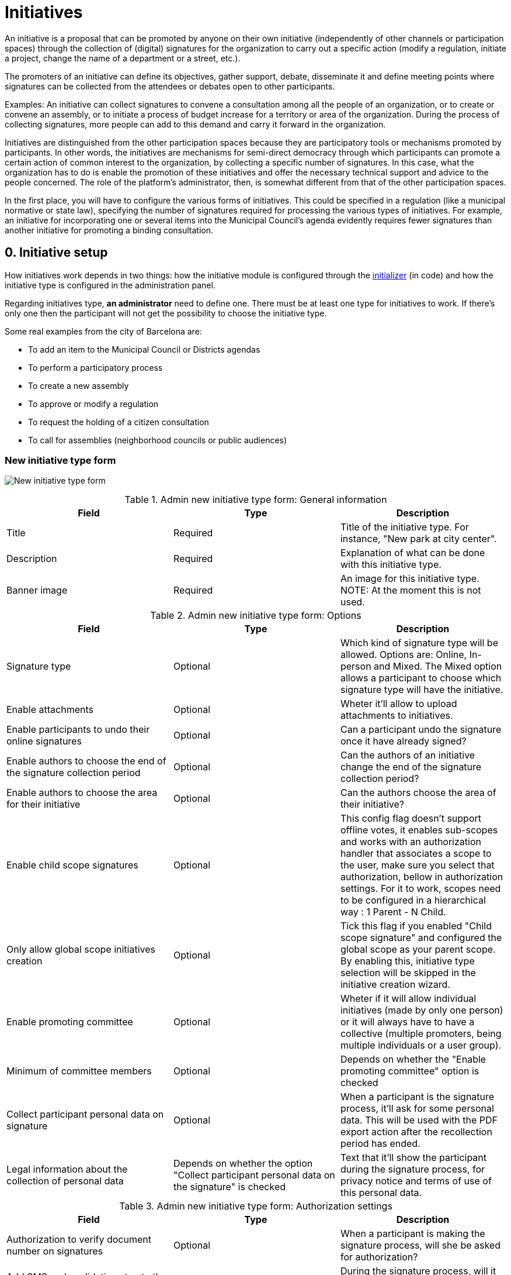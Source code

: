 = Initiatives

An initiative is a proposal that can be promoted by anyone on their own initiative (independently of other channels or participation spaces) through the collection of (digital) signatures for the organization to carry out a specific action (modify a regulation, initiate a project, change the name of a department or a street, etc.).

The promoters of an initiative can define its objectives, gather support, debate, disseminate it and define meeting points where signatures can be collected from the attendees or debates open to other participants.

Examples: An initiative can collect signatures to convene a consultation among all the people of an organization, or to create or convene an assembly, or to initiate a process of budget increase for a territory or area of the organization. During the process of collecting signatures, more people can add to this demand and carry it forward in the organization.

Initiatives are distinguished from the other participation spaces because they are participatory tools or mechanisms promoted by participants. In other words, the initiatives are mechanisms for semi-direct democracy through which participants can promote a certain action of common interest to the organization, by collecting a specific number of signatures. In this case, what the organization has to do is enable the promotion of these initiatives and offer the necessary technical support and advice to the people concerned. The role of the platform’s administrator, then, is somewhat different from that of the other participation spaces.

In the first place, you will have to configure the various forms of initiatives. This could be specified in a regulation (like a municipal normative or state law), specifying the number of signatures required for processing the various types of initiatives. For example, an initiative for incorporating one or several items into the Municipal Council’s agenda evidently requires fewer signatures than another initiative for promoting a binding consultation.

== 0. Initiative setup

How initiatives work depends in two things: how the initiative module is configured through the xref:admin:initiatives_initializer.adoc[initializer] (in code) and how the initiative type is configured in the administration panel.

Regarding initiatives type, **an administrator** need to define one. There must be at least one type for initiatives to work. If there's only one then the participant will not get the possibility to choose the initiative type.

Some real examples from the city of Barcelona are:

* To add an item to the Municipal Council or Districts agendas
* To perform a participatory process
* To create a new assembly
* To approve or modify a regulation
* To request the holding of a citizen consultation
* To call for assemblies (neighborhood councils or public audiences)

=== New initiative type form

image:admin_initiative_type.png[New initiative type form]

.Admin new initiative type form: General information
|===
|Field |Type |Description

|Title
|Required
|Title of the initiative type. For instance, "New park at city center".

|Description
|Required
|Explanation of what can be done with this initiative type.

|Banner image
|Required
|An image for this initiative type. NOTE: At the moment this is not used.

|===

.Admin new initiative type form: Options
|===
|Field |Type |Description

|Signature type
|Optional
|Which kind of signature type will be allowed. Options are: Online, In-person and Mixed. The Mixed option allows a participant to choose which signature type will have the initiative.

|Enable attachments
|Optional
|Wheter it'll allow to upload attachments to initiatives.

|Enable participants to undo their online signatures
|Optional
|Can a participant undo the signature once it have already signed?

|Enable authors to choose the end of the signature collection period
|Optional
|Can the authors of an initiative change the end of the signature collection period?

|Enable authors to choose the area for their initiative
|Optional
|Can the authors choose the area of their initiative?

|Enable child scope signatures
|Optional
|This config flag doesn't support offline votes, it enables sub-scopes and works with an authorization handler that associates a scope to the user, make sure you select that authorization, bellow in authorization settings. For it to work, scopes need to be configured in a hierarchical way : 1 Parent - N Child.

|Only allow global scope initiatives creation
|Optional
|Tick this flag if you enabled "Child scope signature" and configured the global scope as your parent scope. By enabling this, initiative type selection will be skipped in the initiative creation wizard.

|Enable promoting committee
|Optional
|Wheter if it will allow individual initiatives (made by only one person) or it will always have to have a collective (multiple promoters, being multiple individuals or a user group).

|Minimum of committee members
|Optional
|Depends on whether the "Enable promoting committee" option is checked

|Collect participant personal data on signature
|Optional
|When a participant is the signature process, it'll ask for some personal data. This will be used with the PDF export action after the recollection period has ended.

|Legal information about the collection of personal data
|Depends on whether the option "Collect participant personal data on the signature" is checked
|Text that it'll show the participant during the signature process, for privacy notice and terms of use of this personal data.

|===

.Admin new initiative type form: Authorization settings
|===
|Field |Type |Description

|Authorization to verify document number on signatures
|Optional
|When a participant is making the signature process, will she be asked for authorization?

|Add SMS code validation step to the signature process
|
|During the signature process, will it ask for SMS validation? See xref:services:sms.adoc[configuration of SMS service].

|===

=== New scope initiative type form

An initiative type can also have scopes associated.

image:admin_initiative_type_scope.png[New initiative type form]

.Admin new initiative type scope form
|===
|Field |Type |Description

|Scopes
|Required
|A Scope. An author can choose this scope in the creation of the initiative.

|Signatures required
|Required
|Number of signatures the initiative need to have before the end period so it can be accepted.

|===

== 1. Create an initiative

This action is done by **the author**. The author is a participant that creates the initiative. Depending on how the initiatives module is configured in the initializer or how the initiative type is configured, it may need to ask for authorization, or it will even not show the "New initiative" button.

image:initiative_list.png[Initiatives list]

For creating an initiative, a participant must click in the "New initiative" button. Then she'll have a wizard with multiple steps:


=== 1.1 Choose the initiative type

image:initiative_new_step1.png[Initiative creation: step 1]

=== 1.2 Add title and description

image:initiative_new_step2.png[Initiative creation: step 2]

=== 1.3 [Optional] Similarity comparison

Checks the rest of the initiatives if there is any other similar initiative. If there's one, the system will show it before continuing. This is a way to stop duplicates.

=== 1.4 Finish

image:initiative_new_step3.png[Initiative creation: step 3]

image:initiative_new_step4.png[Initiative creation: step 4]

=== Actions after it was created

After the initiative was created, a participant can see the initiative page, but until the initiative is reviewed and accepted by an administrator, through the technical validation, it will not be published and visible for all the participants.

image:initiative_show.png[Initiative show]

In the sidebar a participant can make some actions: Edit, Print and Send to technical validation.

image:initiative_actions.png[Initiative actions]

==== Edit

After the initiative was created and before it was sent to technical validation, **an author** can edit and correct the initiative if it has any error.

image:initiative_edit.png[Initiative edit]

==== Print

An author can also print the initiative.

image:initiative_print.png[Print an initiative]

==== Technical validation

After the author has reviewed how the initiative will look, she can send it to technical validation.

image:initiative_send_to_technical_validation.png[Send initiative to technical validation]

== 2. Send initiative to technical validation

This action is done by **the author**.

After it has been reviewed by the author, it can be sent to "Technical validation", but it depends in the configuration of the initiative type, in whether the options "Enable promoting committee" and "Minimum of committee members" are configured.

=== Promotion committee

An initiative type can optionally be supported by a promotion committee, with a minimum
number of committee members. Once the user has created the initiative and before it can be
sent for technical validation they need to invite committee members to promote it.

When the user has created the initiative they will be given a link to share with possible
committee members, which will look something like `/initiatives/.../committee_requests/new`

When a prospective committee member opens the link, they can click a button which allows
them to request to be part of the committee. The initiative author then needs to approve
each request, by opening the Admin Dashboard link in the user menu, editing their
initiative, clicking "Committee members" and then approving each member.

image:initiative_commitee_members_send_to_technical_false.png[Initiative promotor committee: edit screen]
image:initiative_edit_commitee_members.png[Initiative promotor committee: edit screen]
image:initiative_commitee_members_sent.png[Initiative promotor committee: edit screen]
image:initiative_commitee_members_ask.png[Initiative promotor committee: edit screen]
image:initiative_commitee_members_approve.png[Initiative promotor committee: edit screen]
image:initiative_commitee_members_send_to_technical_true.png[Initiative promotor committee: edit screen]

Once enough people have joined the promoter committee the initiative author can send it for
technical validation.

== 3. Publish an initiative

This action is done by **an administrator**.

After the initiative was sent to technical validation by a participant, an administrator can view all the initiatives in the admin panel and make some corrections.

image:initiative_admin_list.png[Admin initiatives list]

=== Actions

Regarding the actions in an initiative, an administrator can "Preview", "Edit", "Answer" or "Print" an initiative:

image:initiative_admin_list_actions.png[Initiative admin list actions]

|===
|Icon |Name |Definition

|image:action_preview.png[Preview icon]
|Preview
|To see how it's shown in the frontend to participants.

|image:action_edit.png[Edit icon]
|Edit
|Edit form for Initiative.

|image:action_answer.png[Answer icon]
|Answer
|Allows to answer an Initiative.

|image:action_print.png[Print icon]
|Print
|Allows to print.

|===

=== Components

Once an initiative has been created it gets the Meetings and Page component enabled by
default. The initiative author has no control over these - an admin will need to manage
them. All of the other usual components may be added by an admin too.

image:initiative_admin_show.png[Admin initiative show page]

There are also other features inside initiatives, like Attachments and Moderations for the comments.

image:initiative_admin_sidebar.png[Admin initiative sidebar]

=== Publish

After the initiative was reviewed and technically approved by an admin, for instance for checking that what the initiative is asking is legal or abides to the normative (ie it's municipal competency), then it can be published:

image:initiative_admin_actions.png[Admin initiative actions]

== 4. Sign an initiative

This action is done by **a participant**.

After the initiative was published, it'll be visible in the initiatives listing page (/initiatives):

image:initiative_list_published.png[Initiative list after it was published]

image:initiative_admin_show_published.png[Admin initiative show after it was published]
image:initiative_show_published.png[Initiative show after it was published]

And authorized participants can sign it:

image:initiative_admin_show_published_detail.png[Admin initiative show after it was published (detail)]

image:initiative_show_signed.png[Initiative show after it was signed]


== 5. Export signatures

This action is done by **an administrator**. After the initiative has started to get signatures, there's an option for exporting a PDF of the signatures:

image:initiative_actions_export.png[Initiative actions with Export to PDF]

image:initiative_actions_export_pdf.png[Initiative exported PDF]

== 6. Answer an initiative

After the initiative has collected all the signatures then it can be answered by an administrator. An initiative answer don't have different types.

image:initiative_backend_answer.png[Initiative backend answer]

image:initiative_frontend_answer.png[Initiative frontend answer]

== Initiative statuses

For better understanding all the status, this is a summary:

|===
|Status |Explanation

|Created
|The initiative has been created but is not yet public for every visitor or the rest of the participants.

|Technical validation
|The initiative needs to be reviewed by an administrator. From here, it can be "discarded" or "published"

|Expired
|The initiative wasn't reviewed by an administrator and wasn't approved, and the maximum time for validation has passed.

|Discarded
|The initiative was reviewed by an administrator and was discarded, so it's not published.

|Published
|The initiative was reviewed by an administrator and was approved, so it's published.

|Rejected
|The period for signature recollection has ended and there weren't enough signatures.

|Accepted
|The period for signature recollection has ended and there were enough signatures.
|===


[plantuml]
....
@startuml
:Created;
:Technical validation;
if (has passed the maximum validation time?) then (yes)
  #pink:Expired;
  kill;
elseif (validated?) then (no)
  #pink:Discarded;
  kill;
else (yes)
  #palegreen:Published;
  if (enough signatures?) then (no)
    #pink:Rejected
    (not enough signatures);
    kill;
  else (yes)
    #palegreen:Accepted
    (enough signatures);
    stop;
  endif;
endif
@enduml
....

Finally, these are all the relevant settings in every moment in the initiatives life cicle:

[plantuml]
....
@startuml
(*) --> "Create a new initiative"
if "Has only one type?" then
--> [Yes] "Fill initiative form"
else
--> [No] "Select initiative type"
--> "Fill initiative form"
Endif
partition Created {
  if "Is the User a UserGroup?" then
  --> [Yes] "Send to Technical Validation"
  else
  --> [No] Collect the minimum number of committee members (2 by default)
  --> "Send to Technical Validation"
  Endif
}
partition Validating {
  if "Has passed the maximum time for validation (60 days by default)?" then
    --> [Yes] "Expired"
  else
    --> [No] if "Is accepted by an administrator?" then
      --> [No] "Discarded"
      else
      --> [Yes] "Publish"
      endIf
  endIf
}
partition Published {
  --> "Signature process"
  if "Has passed the configured time window for validation (60 days by default)?"
    --> [Yes] "Expired"
  else
    --> [No] Export PDF to signatures
    --> Check signatures with offline signatures for duplicates (if the Initiative has them)
    --> if "Has the initiative get the number of signatures required?" then
      --> [No] Rejected
    else
      --> [Yes] Accepted
    endIf
  endIf
}
--> (*)
@enduml
....
